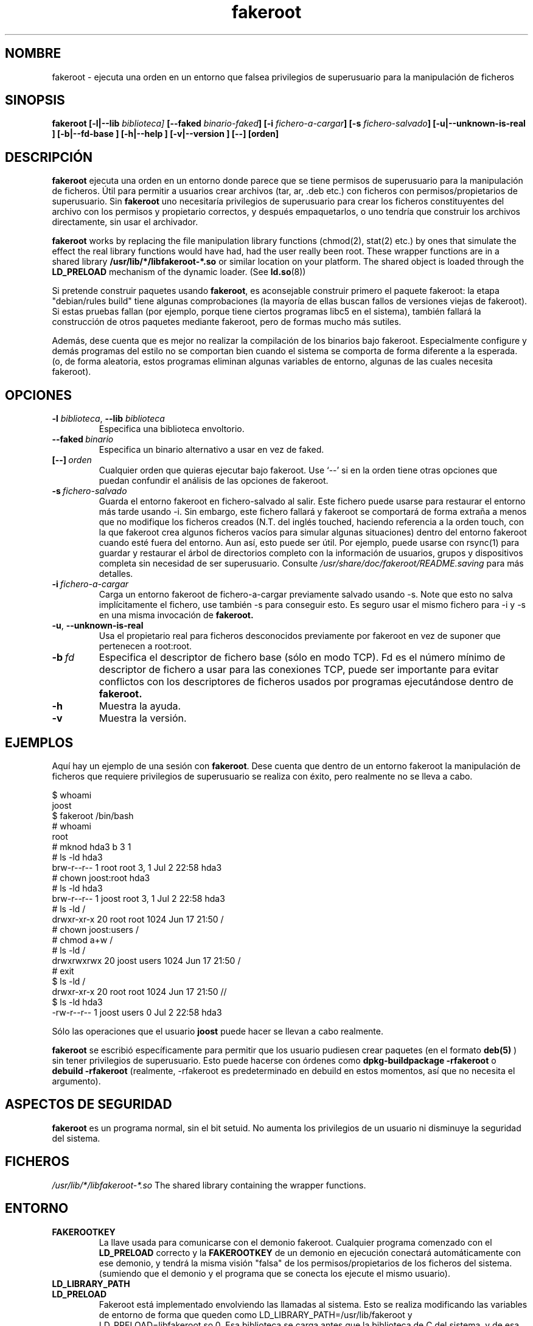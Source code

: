 .de  CW
.sp
.nf
.ft CW
..
.\" Process this file with
.\" groff -man -Tascii foo.1
.\"
.\" "verbatim" environment (from strace.1)
.de  CE
.ft
.fi
.sp
..
.\"
.\"*******************************************************************
.\"
.\" This file was generated with po4a. Translate the source file.
.\"
.\"*******************************************************************
.TH fakeroot 1 "5 October 2014" "Proyecto Debian" "Manual de Debian"
.\" Manpage by J.H.M. Dassen <jdassen@debian.org>
.\" and Clint Adams <clint@debian.org>
.SH NOMBRE
fakeroot \- ejecuta una orden en un entorno que falsea privilegios de
superusuario para la manipulación de ficheros
.SH SINOPSIS
\fBfakeroot\fP \fB[\-l|\-\-lib\fP \fIbiblioteca]\fP \fB[\-\-faked\fP \fIbinario\-faked\fP\fB]\fP
\fB[\-i\fP \fIfichero\-a\-cargar\fP\fB]\fP \fB[\-s\fP \fIfichero\-salvado\fP\fB]\fP
\fB[\-u|\-\-unknown\-is\-real ]\fP \fB[\-b|\-\-fd\-base ]\fP \fB[\-h|\-\-help ]\fP
\fB[\-v|\-\-version ]\fP \fB[\-\-]\fP \fB[orden]\fP
.SH DESCRIPCIÓN
\fBfakeroot\fP ejecuta una orden en un entorno donde parece que se tiene
permisos de superusuario para la manipulación de ficheros. Útil para
permitir a usuarios crear archivos (tar, ar, .deb etc.) con ficheros con
permisos/propietarios de superusuario.  Sin \fBfakeroot\fP uno necesitaría
privilegios de superusuario para crear los ficheros constituyentes del
archivo con los permisos y propietario correctos, y después empaquetarlos, o
uno tendría que construir los archivos directamente, sin usar el archivador.

\fBfakeroot\fP works by replacing the file manipulation library functions
(chmod(2), stat(2) etc.) by ones that simulate the effect the real library
functions would have had, had the user really been root. These wrapper
functions are in a shared library \fB/usr/lib/*/libfakeroot\-*.so\fP or similar
location on your platform.  The shared object is loaded through the
\fBLD_PRELOAD\fP mechanism of the dynamic loader. (See \fBld.so\fP(8))

Si pretende construir paquetes usando \fBfakeroot\fP, es aconsejable construir
primero el paquete fakeroot: la etapa "debian/rules build" tiene algunas
comprobaciones (la mayoría de ellas buscan fallos de versiones viejas de
fakeroot). Si estas pruebas fallan (por ejemplo, porque tiene ciertos
programas libc5 en el sistema), también fallará la construcción de otros
paquetes mediante fakeroot, pero de formas mucho más sutiles.

Además, dese cuenta que es mejor no realizar la compilación de los binarios
bajo fakeroot. Especialmente configure y demás programas del estilo no se
comportan bien cuando el sistema se comporta de forma diferente a la
esperada. (o, de forma aleatoria, estos programas eliminan algunas variables
de entorno, algunas de las cuales necesita fakeroot).

.SH OPCIONES
.TP 
\fB\-l\fP \fIbiblioteca\fP, \fB\-\-lib\fP \fIbiblioteca\fP
Especifica una biblioteca envoltorio.
.TP 
\fB\-\-faked\fP\fI\ binario\fP
Especifica un binario alternativo a usar en vez de faked.
.TP 
\fB[\-\-]\fP\fI\ orden\fP
Cualquier orden que quieras ejecutar bajo fakeroot. Use \(oq\-\-\(cq si en la
orden tiene otras opciones que puedan confundir el análisis de las opciones
de fakeroot.
.TP 
\fB\-s\fP\fI\ fichero\-salvado\fP
Guarda el entorno fakeroot en fichero\-salvado al salir. Este fichero puede
usarse para restaurar el entorno más tarde usando \-i. Sin embargo, este
fichero fallará y fakeroot se comportará de forma extraña a menos que no
modifique los ficheros creados (N.T. del inglés touched, haciendo referencia
a la orden touch, con la que fakeroot crea algunos ficheros vacíos para
simular algunas situaciones) dentro del entorno fakeroot cuando esté fuera
del entorno. Aun así, esto puede ser útil. Por ejemplo, puede usarse con
rsync(1) para guardar y restaurar el árbol de directorios completo con la
información de usuarios, grupos y dispositivos completa sin necesidad de ser
superusuario. Consulte \fI/usr/share/doc/fakeroot/README.saving\fP para más
detalles.
.TP 
\fB\-i\fP\fI\ fichero\-a\-cargar\fP
Carga un entorno fakeroot de fichero\-a\-cargar previamente salvado usando
\-s.  Note que esto no salva implícitamente el fichero, use también \-s para
conseguir esto. Es seguro usar el mismo fichero para \-i y \-s en una misma
invocación de \fBfakeroot.\fP
.TP 
\fB\-u\fP, \fB\-\-unknown\-is\-real\fP
Usa el propietario real para ficheros desconocidos previamente por fakeroot
en vez de suponer que pertenecen a root:root.
.TP 
\fB\-b\fP\fI\ fd\fP
Especifica el descriptor de fichero base (sólo en modo TCP). Fd es el número
mínimo de descriptor de fichero a usar para las conexiones TCP, puede ser
importante para evitar conflictos con los descriptores de ficheros usados
por programas ejecutándose dentro de \fBfakeroot.\fP
.TP 
\fB\-h\fP
Muestra la ayuda.
.TP 
\fB\-v\fP
Muestra la versión.

.SH EJEMPLOS
Aquí hay un ejemplo de una sesión con \fBfakeroot\fP.  Dese cuenta que dentro
de un entorno fakeroot la manipulación de ficheros que requiere privilegios
de superusuario se realiza con éxito, pero realmente no se lleva a cabo.
.CW
$  whoami
joost
$ fakeroot /bin/bash
#  whoami
root
# mknod hda3 b 3 1
# ls \-ld hda3
brw\-r\-\-r\-\-   1 root     root       3,   1 Jul  2 22:58 hda3
# chown joost:root hda3
# ls \-ld hda3
brw\-r\-\-r\-\-   1 joost    root       3,   1 Jul  2 22:58 hda3
# ls \-ld /
drwxr\-xr\-x  20 root     root         1024 Jun 17 21:50 /
# chown joost:users /
# chmod a+w /
# ls \-ld /
drwxrwxrwx  20 joost    users        1024 Jun 17 21:50 /
# exit
$ ls \-ld /
drwxr\-xr\-x  20 root     root         1024 Jun 17 21:50 //
$ ls \-ld hda3
\-rw\-r\-\-r\-\-   1 joost    users           0 Jul  2 22:58 hda3
.CE
Sólo las operaciones que el usuario \fBjoost\fP puede hacer se llevan a cabo
realmente.

\fBfakeroot\fP se escribió específicamente para permitir que los usuario
pudiesen crear paquetes (en el formato \fBdeb(5)\fP ) sin tener privilegios de
superusuario.  Esto puede hacerse con órdenes como \fBdpkg\-buildpackage \-rfakeroot\fP o \fBdebuild \-rfakeroot\fP (realmente, \-rfakeroot es predeterminado
en debuild en estos momentos, así que no necesita el argumento).
.SH "ASPECTOS DE SEGURIDAD"
\fBfakeroot\fP es un programa normal, sin el bit setuid. No aumenta los
privilegios de un usuario ni disminuye la seguridad del sistema.
.SH FICHEROS
\fI/usr/lib/*/libfakeroot\-*.so\fP The shared library containing the wrapper
functions.
.SH ENTORNO
.IP \fBFAKEROOTKEY\fP
La llave usada para comunicarse con el demonio fakeroot. Cualquier programa
comenzado con el \fBLD_PRELOAD\fP correcto y la \fBFAKEROOTKEY\fP de un demonio en
ejecución conectará automáticamente con ese demonio, y tendrá la misma
visión "falsa" de los permisos/propietarios de los ficheros del
sistema. (sumiendo que el demonio y el programa que se conecta los ejecute
el mismo usuario).
.IP \fBLD_LIBRARY_PATH\fP
.IP \fBLD_PRELOAD\fP
Fakeroot está implementado envolviendo las llamadas al sistema. Esto se
realiza modificando las variables de entorno de forma que queden como
LD_LIBRARY_PATH=/usr/lib/fakeroot y LD_PRELOAD=libfakeroot.so.0. Esa
biblioteca se carga antes que la biblioteca de C del sistema, y de esa forma
se interceptan gran parte de las llamadas al sistema. Si necesita modificar
\fBLD_LIBRARY_PATH\fP o \fBLD_PRELOAD\fP dentro de un entorno fakeroot, deberán
quedar establecidos de forma relativa, como en
\fBLD_LIBRARY_PATH=$LD_LIBRARY_PATH:/foo/bar/\fP

.SH LIMITACIONES
.IP "\fBVersiones de la biblioteca\fP"
Toda orden ejecutada con \fBfakeroot\fP necesita enlazarse con la misma versión
de la biblioteca de C del mismo \fBfakeroot.\fP
.IP \fBopen()/create()\fP
fakeroot no envuelve open(), create(), etc. Así, que si el usuario \fBjoost\fP
hace
.CW
touch tal
fakeroot
ls \-al tal
.CE
o del otro modo,
.CW
fakeroot
touch tal
ls \-al tal
.CE
fakeroot no puede saber en el primer caso que, el propietario de tal
realmente debe ser \fBjoost\fP mientras que en el segundo debe ser \fBroot\fP.
Para los paquetes Debian, dar a todos los ficheros "desconocidos" uid=gid=0
por omisión, está siempre bien. La forma real de solucionar esto es envolver
\fBopen()\fP y \fBcreate()\fP, pero esto crea otros problemas, como demuestra el
paquete libtricks. Este paquete envuelve más funciones, e intenta hacer más
cosas que \fBfakeroot .\fP Se vio que una pequeña actualización de libc (de una
donde la función \fBstat()\fP no usaba \fBopen()\fP a otra en la que \fBstat()\fP
usaba (en algunas ocasiones)  \fBopen()\fP), causaba violaciones de segmento
inexplicables (esto es, el \fBstat()\fP de libc6 llamaba el \fBopen()\fP envuelto,
que luego llamaba al \fBstat()\fP de libc6, etc). Arreglarlo no fue tan
difícil, pero una vez arreglado, es cuestión de tiempo antes de que otra
función empiece a usar open(), ni hablar de portarlo a otro sistema
operativo. Así que decidí reducir al máximo el número de funciones envuelta
por fakeroot, para limitar la probabilidad de \(oqcolisiones\(cq.
.IP "\fBGNU configure (y otros programas por el estilo)\fP"
fakeroot, en efecto, cambia el comportamiento del sistema. Los programas que
prueban el sistema, como GNU configure, pueden verse confundidos por esto (o
si no lo hacen, llevarán a fakeroot tan al límite que será este el que se
confunda). Así que es aconsejable no ejecutar el objetivo "configure" en un
entorno fakeroot. Como configure debe ejecutarse en "debian/rules build",
"dpkg\-buildpackage \-rfakeroot" tiene cuidado de esto, haciéndolo
correctamente.
.SH FALLOS
No envuelve open(). Esto no es malo por si mismo, pero si un programa hace
open("fichero", O_WRONLY, 000), escribe en "fichero", lo cierra, y trata de
abrirlo de nuevo para leer el fichero, entonces falla al abrirlo, ya que el
modo del fichero será 000. El fallo es que si el superusuario hace lo mismo,
open()  será satisfactorio, ya que los permisos del fichero no se comprueban
para el superusuario. Elegí no envolver open(), ya que open() se usa en
muchas otras funciones de libc (incluso en aquellas que ya están envueltas),
de forma que se crean bucles (o posibles bucles futuros, cuando la
implementación de varias funciones de libc cambie ligeramente).
.SH COPIA
\fBfakeroot\fP se distribuye bajo la Licencia Pública General de GNU.  (GPL 2.0
o posterior).
.SH AUTORES
.TP 
joost witteveen
<\fIjoostje@debian.org\fP>
.TP 
Clint Adams
<\fIclint@debian.org\fP>
.TP 
Timo Savola
.SH TRADUCTOR
Traducción de Rubén Porras Campo <debian\-l10n\-spanish@lists.debian.org>
.SH "PÁGINA DEL MANUAL"
la mayor parte de J.H.M. Dassen <jdassen@debian.org> con muchas
modificaciones y añadiduras de joost y Clint.
.SH "VÉASE ADEMÁS"
\fBfaked\fP(1)  \fBdpkg\-buildpackage\fP(1), \fBdebuild\fP(1)
\fB/usr/share/doc/fakeroot/DEBUG\fP

